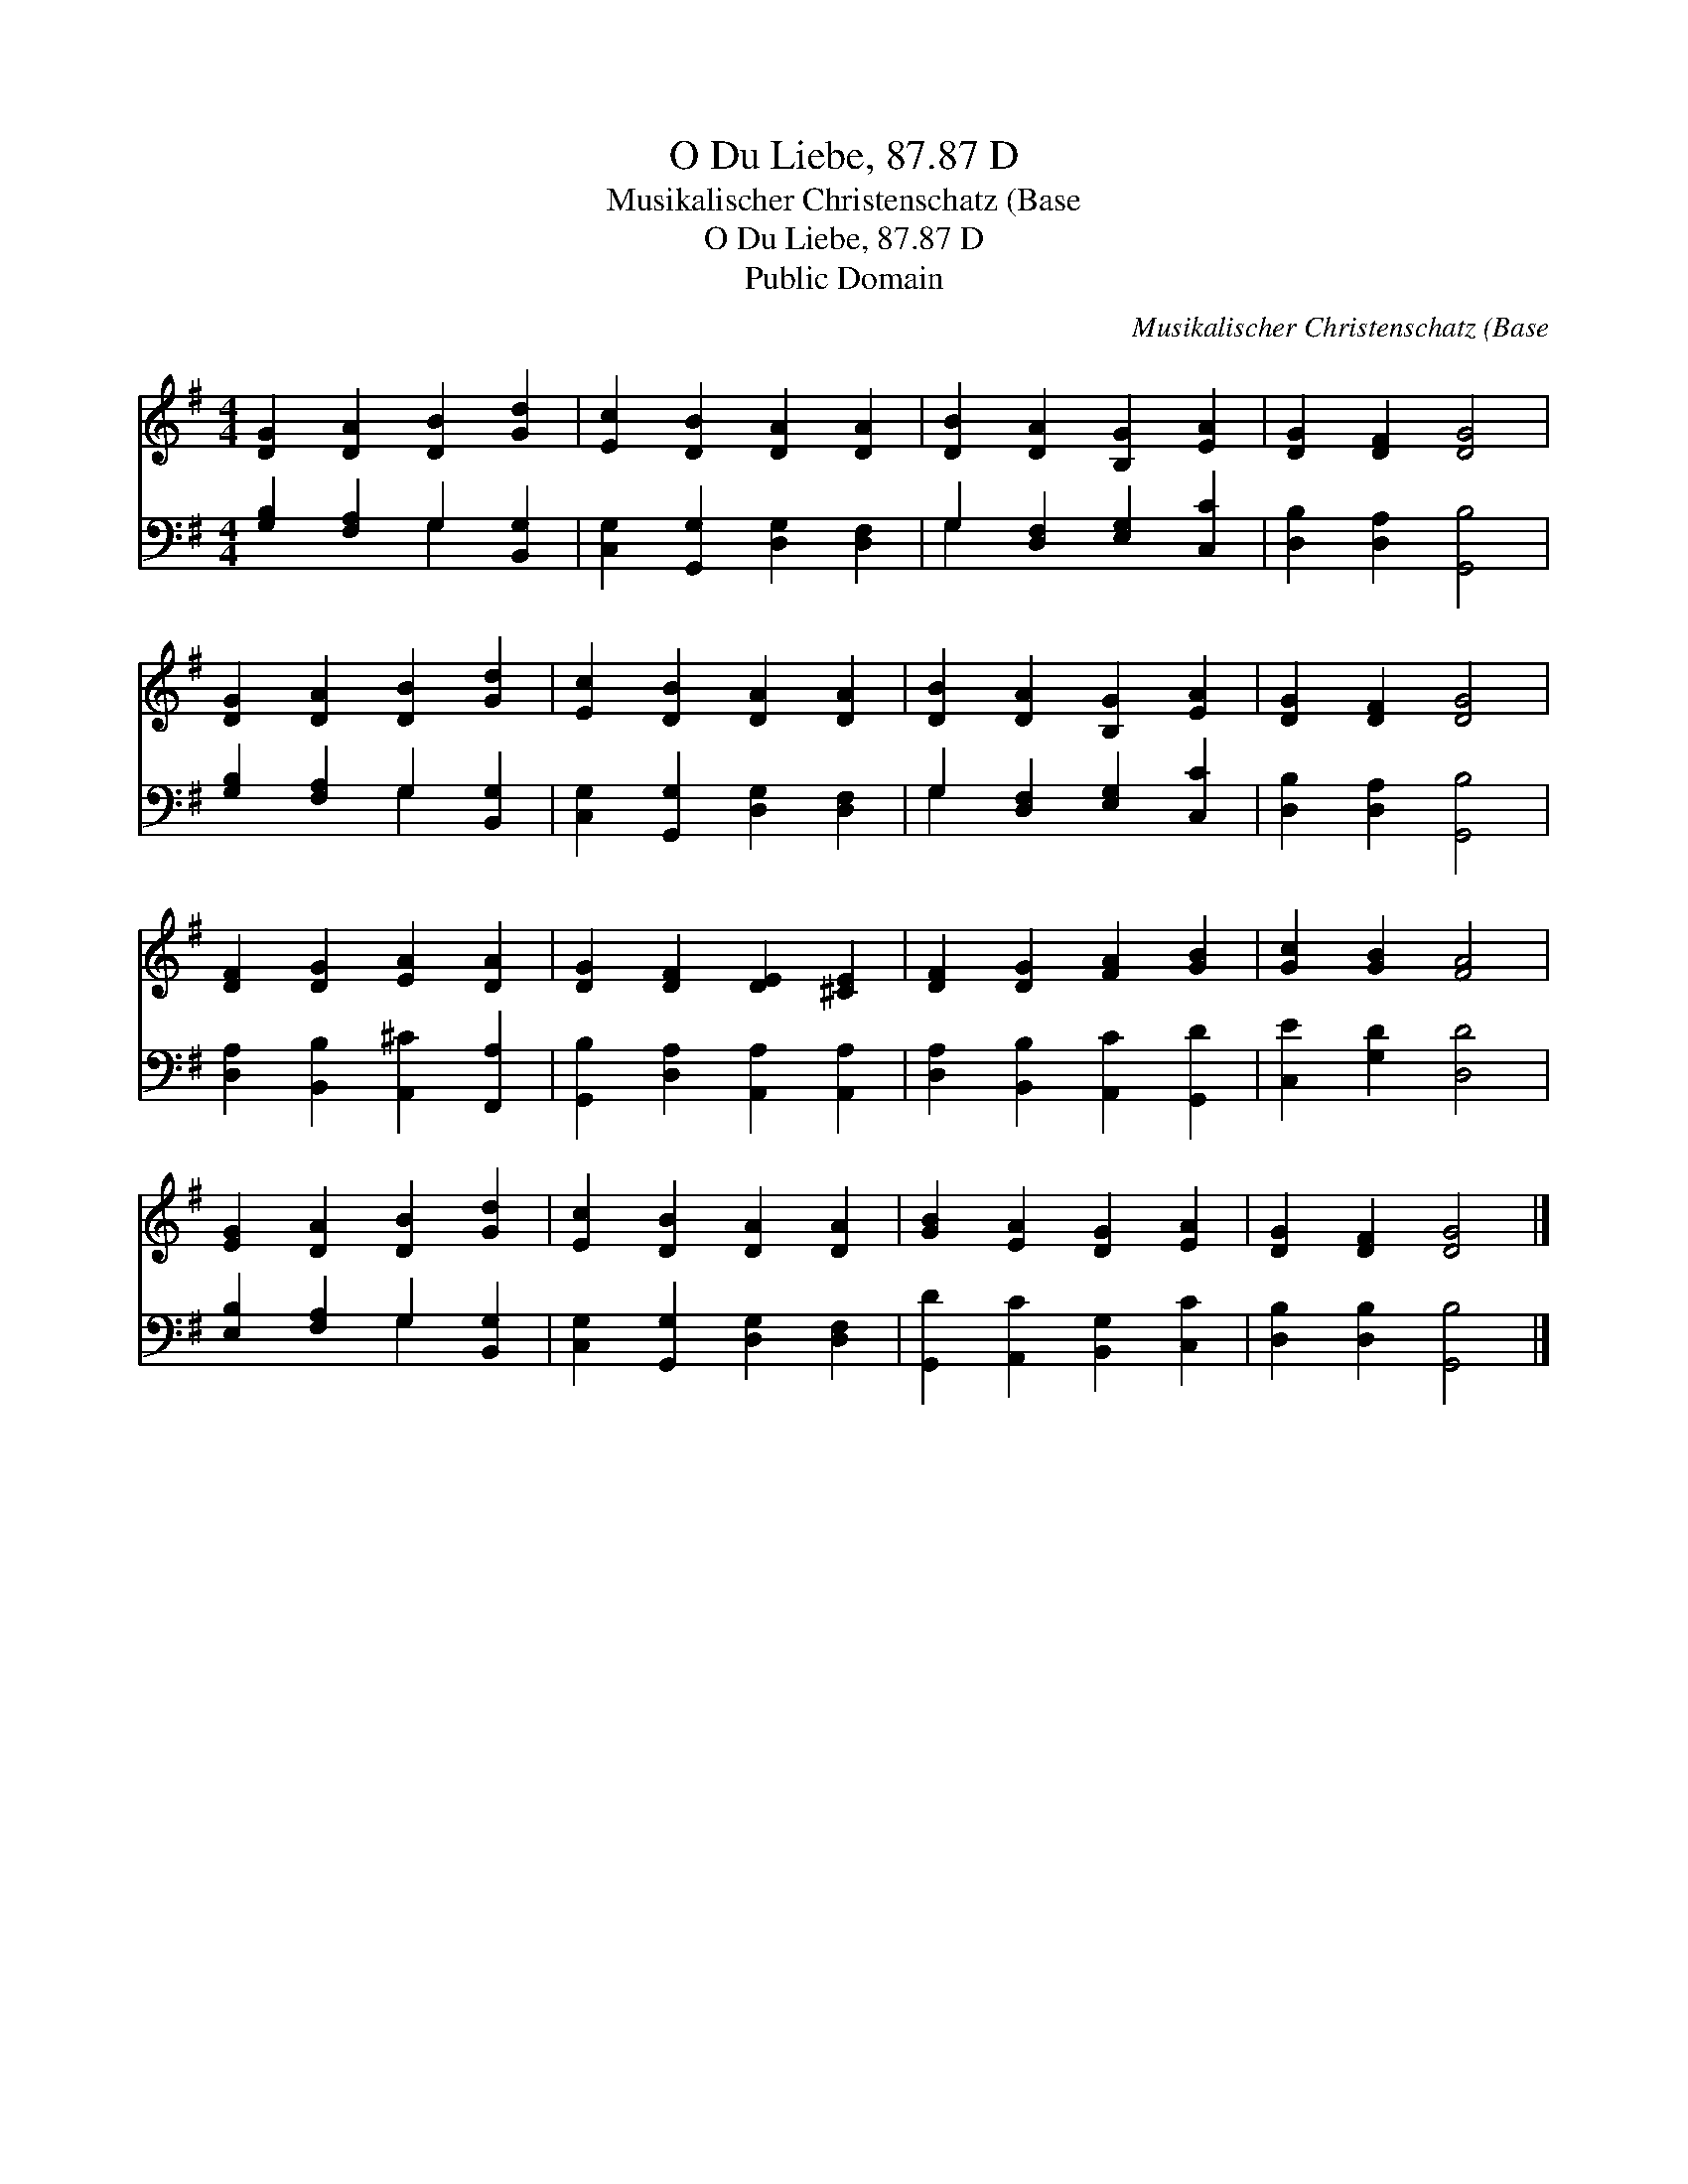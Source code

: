 X:1
T:O Du Liebe, 87.87 D
T:Musikalischer Christenschatz (Base
T:O Du Liebe, 87.87 D
T:Public Domain
C:Musikalischer Christenschatz (Base
Z:Public Domain
%%score 1 ( 2 3 )
L:1/8
M:4/4
K:G
V:1 treble 
V:2 bass 
V:3 bass 
V:1
 [DG]2 [DA]2 [DB]2 [Gd]2 | [Ec]2 [DB]2 [DA]2 [DA]2 | [DB]2 [DA]2 [B,G]2 [EA]2 | [DG]2 [DF]2 [DG]4 | %4
 [DG]2 [DA]2 [DB]2 [Gd]2 | [Ec]2 [DB]2 [DA]2 [DA]2 | [DB]2 [DA]2 [B,G]2 [EA]2 | [DG]2 [DF]2 [DG]4 | %8
 [DF]2 [DG]2 [EA]2 [DA]2 | [DG]2 [DF]2 [DE]2 [^CE]2 | [DF]2 [DG]2 [FA]2 [GB]2 | [Gc]2 [GB]2 [FA]4 | %12
 [EG]2 [DA]2 [DB]2 [Gd]2 | [Ec]2 [DB]2 [DA]2 [DA]2 | [GB]2 [EA]2 [DG]2 [EA]2 | [DG]2 [DF]2 [DG]4 |] %16
V:2
 [G,B,]2 [F,A,]2 G,2 [B,,G,]2 | [C,G,]2 [G,,G,]2 [D,G,]2 [D,F,]2 | G,2 [D,F,]2 [E,G,]2 [C,C]2 | %3
 [D,B,]2 [D,A,]2 [G,,B,]4 | [G,B,]2 [F,A,]2 G,2 [B,,G,]2 | [C,G,]2 [G,,G,]2 [D,G,]2 [D,F,]2 | %6
 G,2 [D,F,]2 [E,G,]2 [C,C]2 | [D,B,]2 [D,A,]2 [G,,B,]4 | [D,A,]2 [B,,B,]2 [A,,^C]2 [F,,A,]2 | %9
 [G,,B,]2 [D,A,]2 [A,,A,]2 [A,,A,]2 | [D,A,]2 [B,,B,]2 [A,,C]2 [G,,D]2 | [C,E]2 [G,D]2 [D,D]4 | %12
 [E,B,]2 [F,A,]2 G,2 [B,,G,]2 | [C,G,]2 [G,,G,]2 [D,G,]2 [D,F,]2 | %14
 [G,,D]2 [A,,C]2 [B,,G,]2 [C,C]2 | [D,B,]2 [D,B,]2 [G,,B,]4 |] %16
V:3
 x4 G,2 x2 | x8 | G,2 x6 | x8 | x4 G,2 x2 | x8 | G,2 x6 | x8 | x8 | x8 | x8 | x8 | x4 G,2 x2 | x8 | %14
 x8 | x8 |] %16

